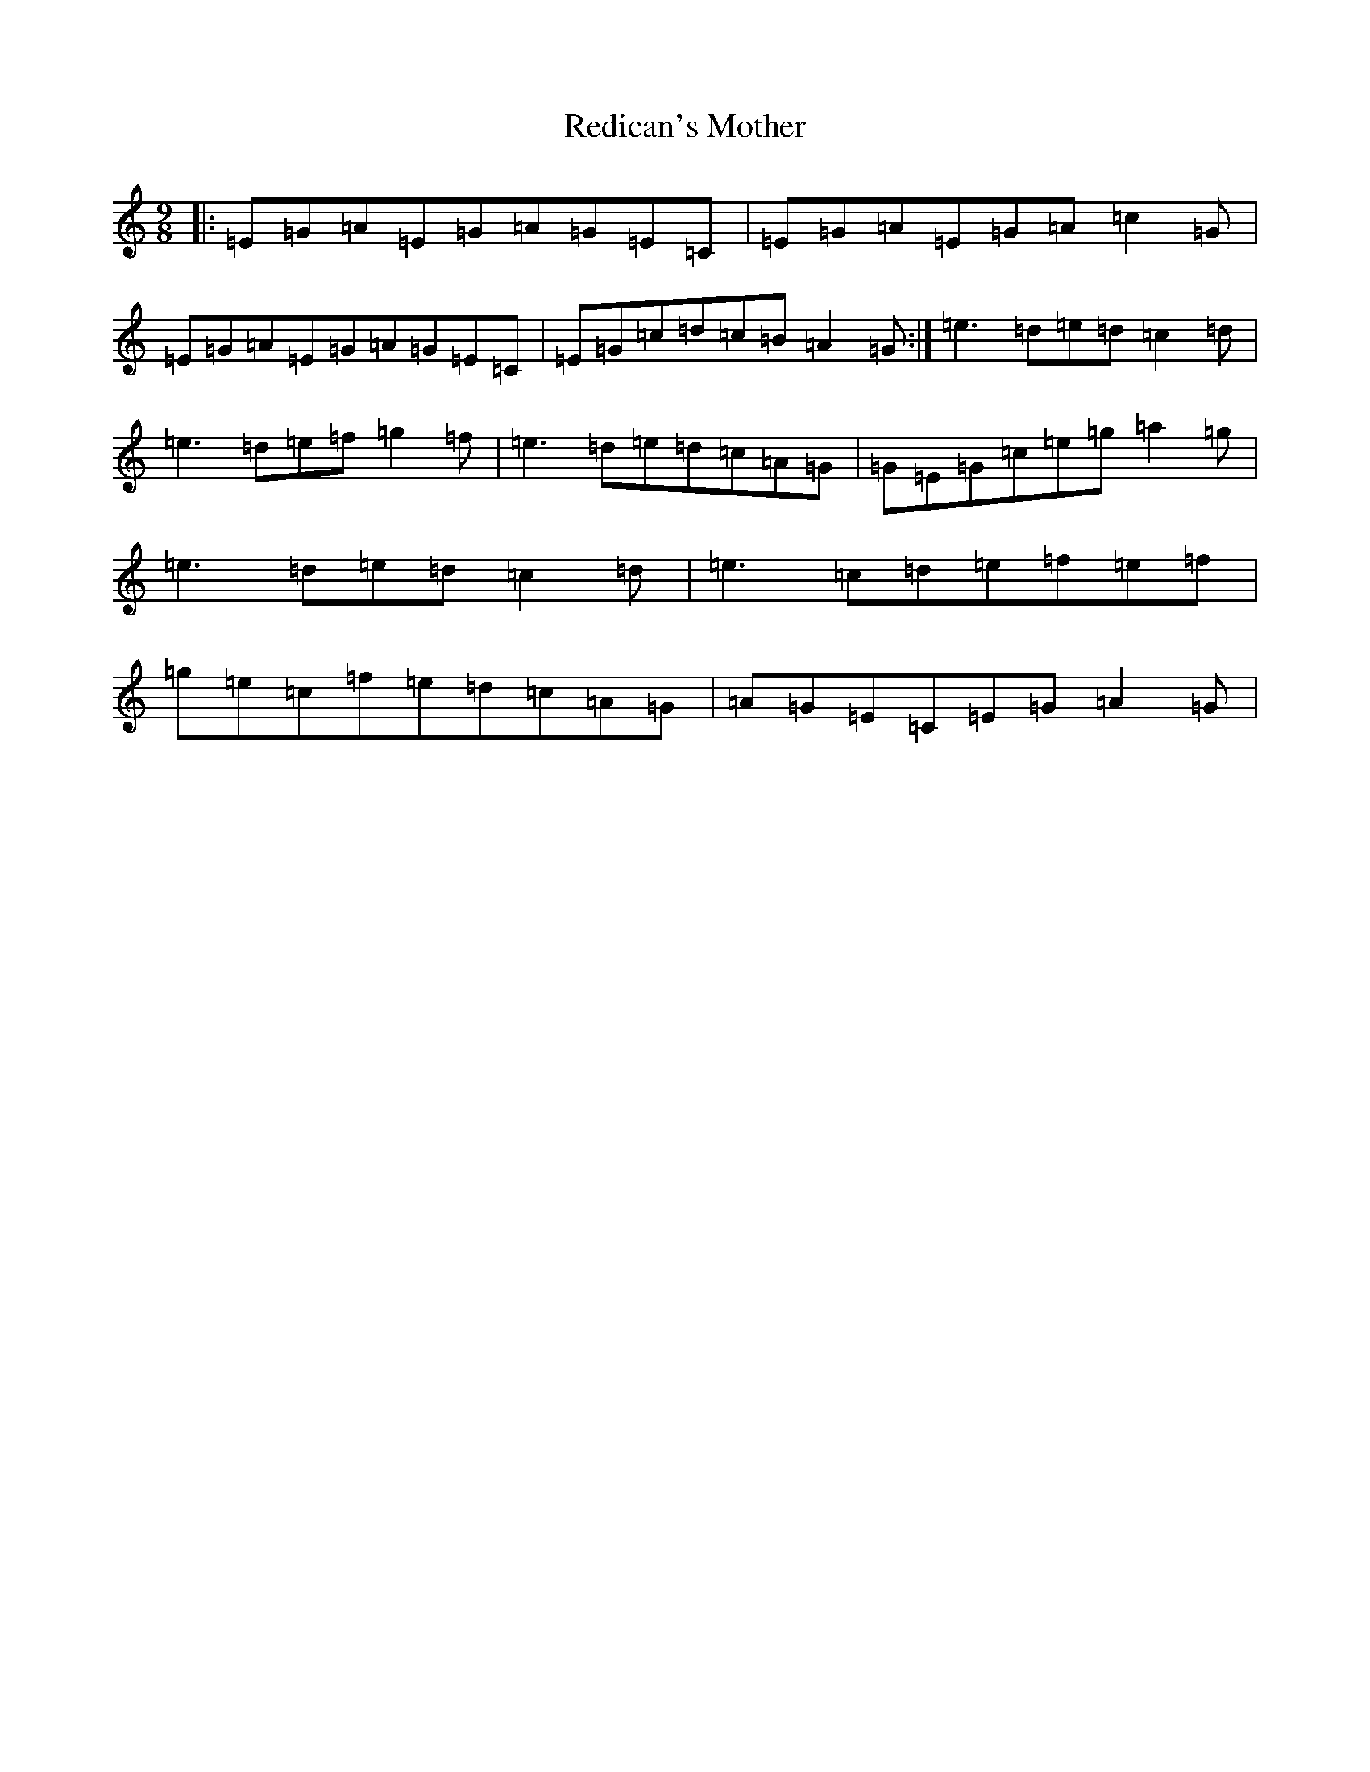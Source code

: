 X: 22381
T: Redican's Mother
S: https://thesession.org/tunes/378#setting378
Z: G Major
R: slip jig
M: 9/8
L: 1/8
K: C Major
|:=E=G=A=E=G=A=G=E=C|=E=G=A=E=G=A=c2=G|=E=G=A=E=G=A=G=E=C|=E=G=c=d=c=B=A2=G:|=e3=d=e=d=c2=d|=e3=d=e=f=g2=f|=e3=d=e=d=c=A=G|=G=E=G=c=e=g=a2=g|=e3=d=e=d=c2=d|=e3=c=d=e=f=e=f|=g=e=c=f=e=d=c=A=G|=A=G=E=C=E=G=A2=G|